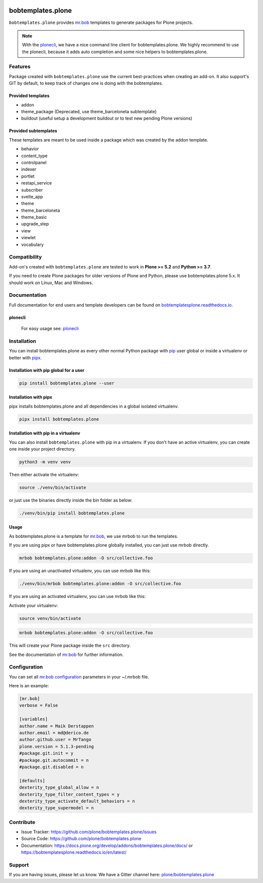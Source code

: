 .. image:: https://github.com/plone/bobtemplates.plone/workflows/Plone%20package/badge.svg
    :target: https://github.com/plone/bobtemplates.plone/actions

.. image:: https://coveralls.io/repos/github/plone/bobtemplates.plone/badge.svg?branch=main
    :target: https://coveralls.io/github/plone/bobtemplates.plone?branch=main
    :alt: Coveralls

.. image:: https://img.shields.io/pypi/v/bobtemplates.plone.svg
    :target: https://pypi.python.org/pypi/bobtemplates.plone/
    :alt: Latest Version

.. image:: https://img.shields.io/pypi/status/bobtemplates.plone.svg
    :target: https://pypi.python.org/pypi/bobtemplates.plone/
    :alt: Egg Status

.. image:: https://img.shields.io/pypi/pyversions/bobtemplates.plone.svg?style=plastic
    :alt: Supported - Python Versions

.. image:: https://img.shields.io/pypi/l/bobtemplates.plone.svg
    :target: https://pypi.python.org/pypi/bobtemplates.plone/
    :alt: License

.. image:: https://badges.gitter.im/plone/bobtemplates.plone.svg
    :target: https://gitter.im/plone/bobtemplates.plone?utm_source=badge&utm_medium=badge&utm_campaign=pr-badge
    :alt: Gitter channel

==================
bobtemplates.plone
==================

``bobtemplates.plone`` provides `mr.bob <http://mrbob.readthedocs.org/en/latest/>`_ templates to generate packages for Plone projects.

.. note::

   With the `plonecli <https://pypi.python.org/pypi/plonecli>`_, we have a nice command line client for bobtemplates.plone.
   We highly recommend to use the plonecli, because it adds auto completion and some nice helpers to bobtemplates.plone.

Features
========

Package created with ``bobtemplates.plone`` use the current best-practices when creating an add-on. It also support's GIT by default, to keep track of changes one is doing with the bobtemplates.

Provided templates
------------------

- addon
- theme_package (Deprecated, use theme_barceloneta subtemplate)
- buildout (useful setup a development buildout or to test new pending Plone versions)


Provided subtemplates
---------------------

These templates are meant to be used inside a package which was created by the addon template.

- behavior
- content_type
- controlpanel
- indexer
- portlet
- restapi_service
- subscriber
- svelte_app
- theme
- theme_barceloneta
- theme_basic
- upgrade_step
- view
- viewlet
- vocabulary


Compatibility
=============

Add-on's created with ``bobtemplates.plone`` are tested to work in **Plone >= 5.2** and **Python >= 3.7**.

If you need to create Plone packages for older versions of Plone and Python, please use bobtemplates.plone 5.x.
It should work on Linux, Mac and Windows.


Documentation
=============

Full documentation for end users and template developers can be found on `bobtemplatesplone.readthedocs.io <https://bobtemplatesplone.readthedocs.io>`_.

plonecli
--------

    For easy usage see: `plonecli <https://pypi.python.org/pypi/plonecli>`_


Installation
============

You can install bobtemplates.plone as every other normal Python package with `pip <https://pypi.python.org/pypi/pip>`_ user global or inside a virtualenv or better with `pipx <https://pypa.github.io/pipx/installation/>`_.

Installation with pip global for a user
---------------------------------------

.. code-block:: console

    pip install bobtemplates.plone --user


Installation with pipx
----------------------

pipx installs bobtemplates.plone and all dependencies in a global isolated virtualenv.

.. code-block:: console

    pipx install bobtemplates.plone


Installation with pip in a virtualenv
-------------------------------------

You can also install ``bobtemplates.plone`` with pip in a virtualenv.
If you don't have an active virtualenv, you can create one inside your project directory.

.. code-block:: bash

    python3 -m venv venv

Then either activate the virtualenv:

.. code-block:: bash

    source ./venv/bin/activate

or just use the binaries directly inside the bin folder as below:

.. code-block:: console

    ./venv/bin/pip install bobtemplates.plone


Usage
-----

As bobtemplates.plone is a template for mr.bob_, we use mrbob to run the templates.

If you are using pipx or have bobtemplates.plone globally installed, you can just use mrbob directly.

.. code-block:: console

    mrbob bobtemplates.plone:addon -O src/collective.foo

If you are using an unactivated virtualenv, you can use mrbob like this:

.. code-block:: console

    ./venv/bin/mrbob bobtemplates.plone:addon -O src/collective.foo

If you are using an activated virtualenv, you can use mrbob like this:

Activate your virtualenv:

.. code-block:: console

    source venv/bin/activate

.. code-block:: console

    mrbob bobtemplates.plone:addon -O src/collective.foo

This will create your Plone package inside the ``src`` directory.

See the documentation of mr.bob_ for further information.


Configuration
=============

You can set all `mr.bob configuration <http://mrbob.readthedocs.io/en/latest/userguide.html#configuration>`_ parameters in your ~/.mrbob file.

Here is an example:

.. code-block:: bash

    [mr.bob]
    verbose = False

    [variables]
    author.name = Maik Derstappen
    author.email = md@derico.de
    author.github.user = MrTango
    plone.version = 5.1.3-pending
    #package.git.init = y
    #package.git.autocommit = n
    #package.git.disabled = n

    [defaults]
    dexterity_type_global_allow = n
    dexterity_type_filter_content_types = y
    dexterity_type_activate_default_behaviors = n
    dexterity_type_supermodel = n


Contribute
==========

- Issue Tracker: https://github.com/plone/bobtemplates.plone/issues
- Source Code: https://github.com/plone/bobtemplates.plone
- Documentation: https://docs.plone.org/develop/addons/bobtemplates.plone/docs/ or https://bobtemplatesplone.readthedocs.io/en/latest/


Support
=======

If you are having issues, please let us know.
We have a Gitter channel here: `plone/bobtemplates.plone <https://gitter.im/plone/bobtemplates.plone>`_
